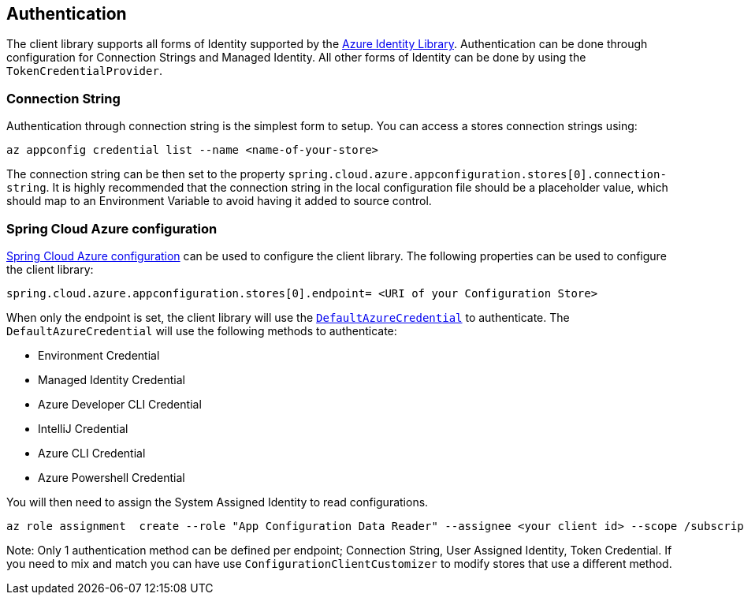 == Authentication

The client library supports all forms of Identity supported by the link:https://github.com/Azure/azure-sdk-for-java/tree/main/sdk/identity/azure-identity[Azure Identity Library]. Authentication can be done through configuration for Connection Strings and Managed Identity. All other forms of Identity can be done by using the `TokenCredentialProvider`.

=== Connection String

Authentication through connection string is the simplest form to setup. You can access a stores connection strings using:

[source,azurecli,indent=0]
----
az appconfig credential list --name <name-of-your-store>
----

The connection string can be then set to the property `spring.cloud.azure.appconfiguration.stores[0].connection-string`. It is highly recommended that the connection string in the local configuration file should be a placeholder value, which should map to an Environment Variable to avoid having it added to source control.

=== Spring Cloud Azure configuration

https://learn.microsoft.com/azure/developer/java/spring-framework/configuration[Spring Cloud Azure configuration] can be used to configure the client library. The following properties can be used to configure the client library:

[source,properties,indent=0]
----
spring.cloud.azure.appconfiguration.stores[0].endpoint= <URI of your Configuration Store>
----

When only the endpoint is set, the client library will use the https://github.com/Azure/azure-sdk-for-java/tree/main/sdk/identity/azure-identity#credential-classes[`DefaultAzureCredential`] to authenticate. The `DefaultAzureCredential` will use the following methods to authenticate:

* Environment Credential
* Managed Identity Credential
* Azure Developer CLI Credential
* IntelliJ Credential
* Azure CLI Credential
* Azure Powershell Credential

You will then need to assign the System Assigned Identity to read configurations.

[source,azurecli,indent=0]
----
az role assignment  create --role "App Configuration Data Reader" --assignee <your client id> --scope /subscriptions/<your subscription>/resourceGroups/<your stores resource group>/providers/Microsoft.AppConfiguration/configurationStores/<name of your Configuration Store>
----

Note: Only 1 authentication method can be defined per endpoint; Connection String, User Assigned Identity, Token Credential. If you need to mix and match you can have use `ConfigurationClientCustomizer` to modify stores that use a different method.
